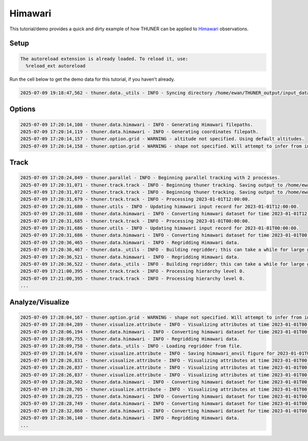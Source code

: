 Himawari
========

This tutorial/demo provides a quick and dirty example of how THUNER can
be applied to
`Himawari <https://geonetwork.nci.org.au/geonetwork/srv/eng/catalog.search#/metadata/f8433_0020_1861_5916>`__
observations.

Setup
-----

.. code-block:: python3
    :linenos:

    %load_ext autoreload
    %autoreload 2
    
    %matplotlib inline
    
    import shutil
    import numpy as np
    import thuner.data as data
    import thuner.option as option
    import thuner.track.track as track
    import thuner.visualize as visualize
    import thuner.analyze as analyze
    import thuner.default as default
    import thuner.parallel as parallel
    import thuner.utils as utils
    import thuner.config as config

.. code-block:: text

    The autoreload extension is already loaded. To reload it, use:
      %reload_ext autoreload

.. code-block:: python3
    :linenos:

    # Set a flag for whether or not to remove existing output directories
    remove_existing_outputs = False
    
    # Specify the local base directory for saving outputs
    base_local = config.get_outputs_directory()
    
    output_parent = base_local / "runs/himawari/"
    options_directory = output_parent / "options"
    visualize_directory = output_parent / "visualize"
    
    # Remove the output parent directory if it already exists
    if output_parent.exists() and remove_existing_outputs:
        shutil.rmtree(output_parent)

Run the cell below to get the demo data for this tutorial, if you
haven’t already.

.. code-block:: python3
    :linenos:

    # Download the demo data
    remote_directory = "s3://thuner-storage/THUNER_output/input_data/raw/satellite-products"
    data.get_demo_data(base_local, remote_directory)

.. code-block:: text

    2025-07-09 19:18:47,562 - thuner.data._utils - INFO - Syncing directory /home/ewan/THUNER_output/input_data/raw/satellite-products. Please wait.

Options
-------

.. code-block:: python3
    :linenos:

    # Create the dataset options
    start = "2023-01-01T00:00:00"
    # Note the CPOL times are usually a few seconds off the 10 m interval, so add 30 seconds
    # to ensure we capture 19:00:00
    end = "2023-01-02T00:00:00"
    times_dict = {"start": start, "end": end}
    himawari_options = data.himawari.HimawariOptions(**times_dict)
    data_options = option.data.DataOptions(datasets=[himawari_options])
    data_options.to_yaml(options_directory / "data.yml")
    
    # Setup a grid over New Guinea. 
    # Note the demo data contains the full disk, so vary the lat/lon as you like!
    spacing = [0.025, 0.025]
    latitude = np.arange(-10, 0 + spacing[0], spacing[0])
    longitude = np.arange(130, 150 + spacing[1], spacing[1])
    altitude = None
    grid_options = option.grid.GridOptions(
        name="geographic", latitude=latitude, longitude=longitude, altitude=altitude
    )
    grid_options.to_yaml(options_directory / "grid.yml")
    
    # Create the track_options
    track_options = default.satellite_track(dataset_name="himawari")
    track_options.to_yaml(options_directory / "track.yml")

.. code-block:: text

    2025-07-09 17:20:14,108 - thuner.data.himawari - INFO - Generating Himawari filepaths.
    2025-07-09 17:20:14,119 - thuner.data.himawari - INFO - Generating coordinates filepath.
    2025-07-09 17:20:14,157 - thuner.option.grid - WARNING - altitude not specified. Using default altitudes.
    2025-07-09 17:20:14,158 - thuner.option.grid - WARNING - shape not specified. Will attempt to infer from input.

Track
-----

.. code-block:: python3
    :linenos:

    times = utils.generate_times(data_options.dataset_by_name("himawari").filepaths)
    args = [times, data_options, grid_options, track_options]
    parallel.track(*args, output_directory=output_parent, dataset_name="himawari", num_processes=2)
    # track.track(*args, output_directory=output_parent)

.. code-block:: text

    2025-07-09 17:20:24,849 - thuner.parallel - INFO - Beginning parallel tracking with 2 processes.
    2025-07-09 17:20:31,071 - thuner.track.track - INFO - Beginning thuner tracking. Saving output to /home/ewan/THUNER_output/runs/himawari/interval_0.
    2025-07-09 17:20:31,072 - thuner.track.track - INFO - Beginning thuner tracking. Saving output to /home/ewan/THUNER_output/runs/himawari/interval_1.
    2025-07-09 17:20:31,679 - thuner.track.track - INFO - Processing 2023-01-01T12:00:00.
    2025-07-09 17:20:31,680 - thuner.utils - INFO - Updating himawari input record for 2023-01-01T12:00:00.
    2025-07-09 17:20:31,680 - thuner.data.himawari - INFO - Converting himawari dataset for time 2023-01-01T12:00:00.
    2025-07-09 17:20:31,685 - thuner.track.track - INFO - Processing 2023-01-01T00:00:00.
    2025-07-09 17:20:31,686 - thuner.utils - INFO - Updating himawari input record for 2023-01-01T00:00:00.
    2025-07-09 17:20:31,686 - thuner.data.himawari - INFO - Converting himawari dataset for time 2023-01-01T00:00:00.
    2025-07-09 17:20:36,465 - thuner.data.himawari - INFO - Regridding Himawari data.
    2025-07-09 17:20:36,467 - thuner.data._utils - INFO - Building regridder; this can take a while for large grids.
    2025-07-09 17:20:36,521 - thuner.data.himawari - INFO - Regridding Himawari data.
    2025-07-09 17:20:36,522 - thuner.data._utils - INFO - Building regridder; this can take a while for large grids.
    2025-07-09 17:21:00,395 - thuner.track.track - INFO - Processing hierarchy level 0.
    2025-07-09 17:21:00,395 - thuner.track.track - INFO - Processing hierarchy level 0.
    ...

Analyze/Visualize
-----------------

.. code-block:: python3
    :linenos:

    analysis_options = analyze.mcs.AnalysisOptions()
    analysis_options.to_yaml(options_directory / "analysis.yml")
    core_filepath = output_parent / "attributes/anvil/core.csv"
    analyze.utils.smooth_flow_velocities(core_filepath, output_parent)
    analyze.utils.quality_control("anvil", output_parent, analysis_options)

.. code-block:: python3
    :linenos:

    style = "presentation"
    attribute_handlers = default.detected_attribute_handlers(output_parent, style)
    kwargs = {"name": "himawari_anvil", "object_name": "anvil", "style": style}
    kwargs.update({"attribute_handlers": attribute_handlers})
    figure_options = option.visualize.HorizontalAttributeOptions(**kwargs)
    args = [output_parent, start, end, figure_options, "himawari"]
    args_dict = {"parallel_figure": True, "by_date": False, "num_processes": 4}
    visualize.attribute.series(*args, **args_dict)

.. code-block:: text

    2025-07-09 17:28:04,167 - thuner.option.grid - WARNING - shape not specified. Will attempt to infer from input.
    2025-07-09 17:28:04,289 - thuner.visualize.attribute - INFO - Visualizing attributes at time 2023-01-01T00:00:00.000000000.
    2025-07-09 17:28:06,194 - thuner.data.himawari - INFO - Converting himawari dataset for time 2023-01-01T00:00:00.
    2025-07-09 17:28:09,755 - thuner.data.himawari - INFO - Regridding Himawari data.
    2025-07-09 17:28:09,758 - thuner.data._utils - INFO - Loading regridder from file.
    2025-07-09 17:28:14,670 - thuner.visualize.attribute - INFO - Saving himawari_anvil figure for 2023-01-01T00:00:00.000000000.
    2025-07-09 17:28:26,831 - thuner.visualize.attribute - INFO - Visualizing attributes at time 2023-01-01T00:30:00.000000000.
    2025-07-09 17:28:26,837 - thuner.visualize.attribute - INFO - Visualizing attributes at time 2023-01-01T00:20:00.000000000.
    2025-07-09 17:28:26,837 - thuner.visualize.attribute - INFO - Visualizing attributes at time 2023-01-01T00:10:00.000000000.
    2025-07-09 17:28:28,502 - thuner.data.himawari - INFO - Converting himawari dataset for time 2023-01-01T00:30:00.
    2025-07-09 17:28:28,705 - thuner.visualize.attribute - INFO - Visualizing attributes at time 2023-01-01T00:40:00.000000000.
    2025-07-09 17:28:28,725 - thuner.data.himawari - INFO - Converting himawari dataset for time 2023-01-01T00:10:00.
    2025-07-09 17:28:28,749 - thuner.data.himawari - INFO - Converting himawari dataset for time 2023-01-01T00:20:00.
    2025-07-09 17:28:32,860 - thuner.data.himawari - INFO - Converting himawari dataset for time 2023-01-01T00:40:00.
    2025-07-09 17:28:36,140 - thuner.data.himawari - INFO - Regridding Himawari data.
    ...